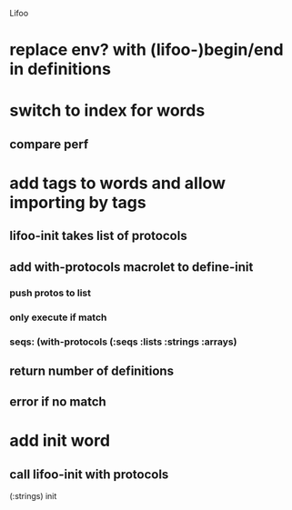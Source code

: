 Lifoo
* replace env? with (lifoo-)begin/end in definitions
* switch to index for words
** compare perf 
* add tags to words and allow importing by tags
** lifoo-init takes list of protocols
** add with-protocols macrolet to define-init
*** push protos to list
*** only execute if match
*** seqs: (with-protocols (:seqs :lists :strings :arrays)
** return number of definitions
** error if no match
* add init word
** call lifoo-init with protocols 
(:strings) init
